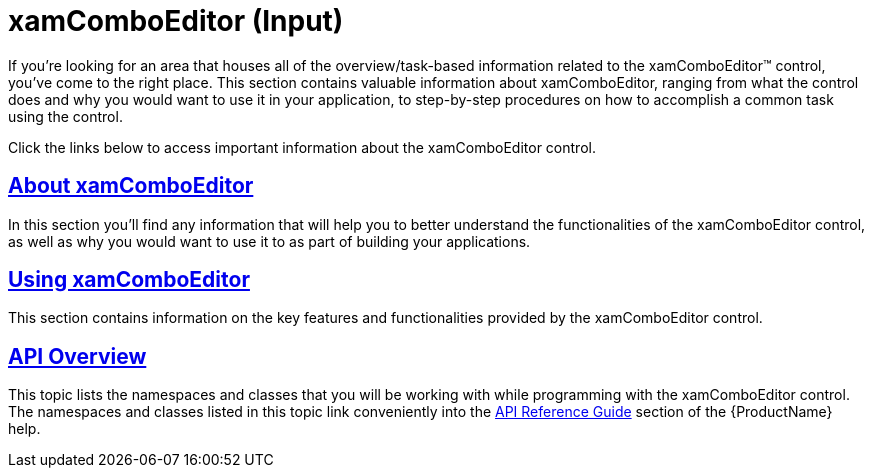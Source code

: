 ﻿////

|metadata|
{
    "name": "xamcomboeditor",
    "controlName": ["xamComboEditor"],
    "tags": ["Getting Started"],
    "guid": "{D256DCE8-E0AF-4A76-B4E1-56D37BAF45DA}",  
    "buildFlags": [],
    "createdOn": "2012-09-05T19:05:30.0639781Z"
}
|metadata|
////

= xamComboEditor (Input)

If you're looking for an area that houses all of the overview/task-based information related to the xamComboEditor™ control, you've come to the right place. This section contains valuable information about xamComboEditor, ranging from what the control does and why you would want to use it in your application, to step-by-step procedures on how to accomplish a common task using the control.

Click the links below to access important information about the xamComboEditor control.

== link:wpf-xamcomboeditor-about-xamcomboeditor.html[About xamComboEditor]

In this section you'll find any information that will help you to better understand the functionalities of the xamComboEditor control, as well as why you would want to use it to as part of building your applications.

== link:wpf-xamcomboeditor-using-xamcomboeditor.html[Using xamComboEditor]

This section contains information on the key features and functionalities provided by the xamComboEditor control.

== link:wpf-xamcomboeditor-api-overview.html[API Overview]

This topic lists the namespaces and classes that you will be working with while programming with the xamComboEditor control. The namespaces and classes listed in this topic link conveniently into the link:api-reference-guide.html[API Reference Guide] section of the {ProductName} help.